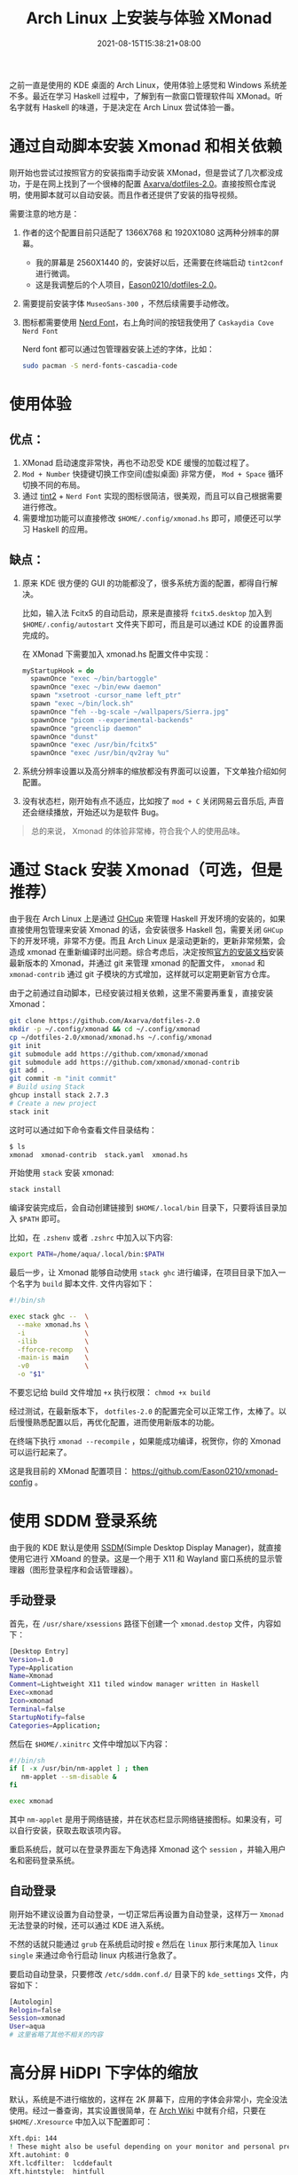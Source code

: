 #+TITLE: Arch Linux 上安装与体验 XMonad
#+DATE: 2021-08-15T15:38:21+08:00
#+DRAFT: false
#+TAGS[]: Arch Linux Haskell XMonad HiDPI
#+CATEGORIES[]: 热爱生活 

之前一直是使用的 KDE 桌面的 Arch Linux，使用体验上感觉和 Windows 系统差不多。最近在学习 Haskell 过程中，了解到有一款窗口管理软件叫 XMonad。听名字就有 Haskell 的味道，于是决定在 Arch Linux 尝试体验一番。

* 通过自动脚本安装 Xmonad 和相关依赖
刚开始也尝试过按照官方的安装指南手动安装 XMonad，但是尝试了几次都没成功，于是在网上找到了一个很棒的配置 [[https://github.com/Axarva/dotfiles-2.0][Axarva/dotfiles-2.0]]。直接按照仓库说明，使用脚本就可以自动安装。而且作者还提供了安装的指导视频。

需要注意的地方是：
1. 作者的这个配置目前只适配了 1366X768 和 1920X1080 这两种分辨率的屏幕。
   - 我的屏幕是 2560X1440 的，安装好以后，还需要在终端启动 ~tint2conf~ 进行微调。
   - 这是我调整后的个人项目，[[https://github.com/Eason0210/dotfiles-2.0][Eason0210/dotfiles-2.0]]。
   
2. 需要提前安装字体 ~MuseoSans-300~ ，不然后续需要手动修改。
3. 图标都需要使用 [[https://www.nerdfonts.com/font-downloads][Nerd Font]]，右上角时间的按钮我使用了 ~Caskaydia Cove Nerd Font~

   Nerd font 都可以通过包管理器安装上述的字体，比如：
   #+begin_src bash
   sudo pacman -S nerd-fonts-cascadia-code  
   #+end_src

* 使用体验
** 优点：
1. XMonad 启动速度非常快，再也不动忍受 KDE 缓慢的加载过程了。
2. ~Mod + Number~ 快捷键切换工作空间(虚拟桌面) 非常方便， ~Mod + Space~ 循环切换不同的布局。
3. 通过 [[https://github.com/Axarva/tint2-1][tint2]] + ~Nerd Font~ 实现的图标很简洁，很美观，而且可以自己根据需要进行修改。
4. 需要增加功能可以直接修改 ~$HOME/.config/xmonad.hs~ 即可，顺便还可以学习 Haskell 的应用。
** 缺点：
1. 原来 KDE 很方便的 GUI 的功能都没了，很多系统方面的配置，都得自行解决。
   
   比如，输入法 Fcitx5 的自动启动，原来是直接将 ~fcitx5.desktop~ 加入到 ~$HOME/.config/autostart~ 文件夹下即可，而且是可以通过 KDE 的设置界面完成的。

   在 XMonad 下需要加入 xmonad.hs 配置文件中实现：
   #+begin_src haskell
   myStartupHook = do
     spawnOnce "exec ~/bin/bartoggle"
     spawnOnce "exec ~/bin/eww daemon"
     spawn "xsetroot -cursor_name left_ptr"
     spawn "exec ~/bin/lock.sh"
     spawnOnce "feh --bg-scale ~/wallpapers/Sierra.jpg"
     spawnOnce "picom --experimental-backends"
     spawnOnce "greenclip daemon"
     spawnOnce "dunst"
     spawnOnce "exec /usr/bin/fcitx5"
     spawnOnce "exec /usr/bin/qv2ray %u"
   #+end_src
2. 系统分辨率设置以及高分辨率的缩放都没有界面可以设置，下文单独介绍如何配置。
3. 没有状态栏，刚开始有点不适应，比如按了 ~mod + C~ 关闭网易云音乐后, 声音还会继续播放，开始还以为是软件 Bug。   

#+begin_quote
总的来说， Xmonad 的体验非常棒，符合我个人的使用品味。
#+end_quote
* 通过 Stack 安装 Xmonad（可选，但是推荐）
由于我在 Arch Linux 上是通过 [[https://github.com/haskell/ghcup-hs][GHCup]] 来管理 Haskell 开发环境的安装的，如果直接使用包管理来安装 Xmonad 的话，会安装很多 Haskell 包，需要关闭 ~GHCup~ 下的开发环境，非常不方便。而且 Arch Linux 是滚动更新的，更新非常频繁，会造成 xmonad 在重新编译时出问题。综合考虑后，决定按照[[https://github.com/xmonad/xmonad/blob/master/INSTALL.md][官方的安装文档]]安装最新版本的 Xmonad，并通过 git 来管理 xmonad 的配置文件， ~xmonad~ 和 ~xmonad-contrib~ 通过 git 子模块的方式增加，这样就可以定期更新官方仓库。

由于之前通过自动脚本，已经安装过相关依赖，这里不需要再重复，直接安装 Xmonad：

#+begin_src bash
  git clone https://github.com/Axarva/dotfiles-2.0
  mkdir -p ~/.config/xmonad && cd ~/.config/xmonad
  cp ~/dotfiles-2.0/xmonad/xmonad.hs ~/.config/xmonad
  git init
  git submodule add https://github.com/xmonad/xmonad
  git submodule add https://github.com/xmonad/xmonad-contrib
  git add .
  git commit -m "init commit"
  # Build using Stack
  ghcup install stack 2.7.3
  # Create a new project
  stack init
 
#+end_src 

这时可以通过如下命令查看文件目录结构：
#+begin_src bash
$ ls
xmonad  xmonad-contrib  stack.yaml  xmonad.hs
#+end_src

开始使用 ~stack~ 安装 xmonad:
#+begin_src bash
stack install
#+end_src
编译安装完成后，会自动创建链接到 ~$HOME/.local/bin~ 目录下，只要将该目录加入 ~$PATH~ 即可。

比如，在 ~.zshenv~ 或者 ~.zshrc~ 中加入以下内容:
#+begin_src bash
export PATH=/home/aqua/.local/bin:$PATH
#+end_src

最后一步，让 Xmonad 能够自动使用 ~stack ghc~ 进行编译，在项目目录下加入一个名字为 ~build~ 脚本文件. 文件内容如下：
#+begin_src bash
#!/bin/sh

exec stack ghc --  \
  --make xmonad.hs \
  -i               \
  -ilib            \
  -fforce-recomp   \
  -main-is main    \
  -v0              \
  -o "$1"
#+end_src

不要忘记给 build 文件增加 ~+x~ 执行权限： ~chmod +x build~

经过测试，在最新版本下， ~dotfiles-2.0~ 的配置完全可以正常工作，太棒了。以后慢慢熟悉配置以后，再优化配置，进而使用新版本的功能。

在终端下执行 ~xmonad --recompile~ ，如果能成功编译，祝贺你，你的 Xmonad 可以运行起来了。

这是我目前的 XMonad 配置项目： https://github.com/Eason0210/xmonad-config 。
* 使用 SDDM 登录系统
由于我的 KDE 默认是使用 [[https://wiki.archlinux.org/title/SDDM][SSDM]](Simple Desktop Display Manager)，就直接使用它进行 XMoand 的登录。这是一个用于 X11 和 Wayland 窗口系统的显示管理器（图形登录程序和会话管理器）。
** 手动登录
首先，在 ~/usr/share/xsessions~ 路径下创建一个 ~xmonad.destop~ 文件，内容如下：
#+begin_src bash
[Desktop Entry]
Version=1.0
Type=Application
Name=Xmonad
Comment=Lightweight X11 tiled window manager written in Haskell
Exec=xmonad
Icon=xmonad
Terminal=false
StartupNotify=false
Categories=Application;
#+end_src

然后在 ~$HOME/.xinitrc~ 文件中增加以下内容：
#+begin_src bash
#!/bin/sh
if [ -x /usr/bin/nm-applet ] ; then
   nm-applet --sm-disable &
fi

exec xmonad
#+end_src

其中 ~nm-applet~ 是用于网络链接，并在状态栏显示网络链接图标。如果没有，可以自行安装，获取去取该项内容。

重启系统后，就可以在登录界面左下角选择 Xmonad 这个 ~session~ ，并输入用户名和密码登录系统。 
** 自动登录
刚开始不建议设置为自动登录，一切正常后再设置为自动登录，这样万一 ~Xmonad~ 无法登录的时候，还可以通过 KDE 进入系统。

不然的话就只能通过 ~grub~ 在系统启动时按 ~e~ 然后在 ~linux~ 那行末尾加入 ~linux single~ 来通过命令行启动 linux 内核进行急救了。

要启动自动登录，只要修改 ~/etc/sddm.conf.d/~ 目录下的 ~kde_settings~ 文件，内容如下：
#+begin_src bash
[Autologin]
Relogin=false
Session=xmonad
User=aqua
# 这里省略了其他不相关的内容
#+end_src

* 高分屏 HiDPI 下字体的缩放
默认，系统是不进行缩放的，这样在 2K 屏幕下，应用的字体会非常小，完全没法使用。经过一番查询，其实设置很简单，在 [[https://wiki.archlinux.org/title/HiDPI#Chromium_/_Google_Chrome][Arch Wiki]] 中就有介绍，只要在 ~$HOME/.Xresource~ 中加入以下配置即可：
#+begin_src bash
Xft.dpi: 144
! These might also be useful depending on your monitor and personal preference:
Xft.autohint: 0
Xft.lcdfilter:  lcddefault
Xft.hintstyle:  hintfull
Xft.hinting: 1
Xft.antialias: 1
Xft.rgba: rgb
#+end_src
~Xft.dpi~ 的值设置为 ~96~ 乘以需要缩放的比例即可，比如 2K 屏幕需要缩放 ~1.5~ 倍，就是 ~96 X 1.5 = 144~ , 如果需要缩放 ~2~ 倍，就设置为 ~192~ 即可。

* 网易云音乐的相关问题
网易云音乐在 Linux 下的安装包有好几个 bug，上游一直都没有修复。
1. 无法使用 Fcitx5 输入法输入中文
2. 最小化到状态栏后，无法呼出程序
3. 界面字体不会跟送系统设置进行缩放

这几个问题，折腾了很久，最后找到一个相对完美的解决方案：
根据 [[https://wiki.archlinux.org/title/Fcitx5_(%E7%AE%80%E4%BD%93%E4%B8%AD%E6%96%87)#%E7%BD%91%E6%98%93%E4%BA%91%E9%9F%B3%E4%B9%90%E6%97%A0%E6%B3%95%E8%B0%83%E5%87%BA%E8%BE%93%E5%85%A5%E6%B3%95][Fcitx5 的 Arch Wiki]] 的建议，安装下面这个版本，可以正常使用中文输入法。
#+begin_src 
sudo pacman -S netease-cloud-music-imfix
#+end_src
这样就解决了上述的前两个问题。

至于第三个问题，需要在修改 desktop 文件并加上 ~--force-device-scale-factor=1.5~ 来临时解决. 这个文件通常为 ~/usr/share/application~ 目录下的 ~netease-cloud-music.desktop~

只要修改下面这个行的内容即可：
#+begin_src bash
Exec=netease-cloud-music --force-device-scale-factor=1.5 %U  
#+end_src

* 系统字体设置
原来在 KDE 下字体设置都是可以在 GUI 下面完成的，在 XMonad 下需要通过以下的方法设置：
具体内容可以参考 Arch Wiki 的 [[https://wiki.archlinux.org/title/Font_configuration][Font config]] 部分和 [[https://wiki.archlinux.org/title/Font_configuration/Examples][Font configuration/Examples]]

我个人的设置如下：

#+begin_src xml
<?xml version="1.0"?>
<!DOCTYPE fontconfig SYSTEM "fonts.dtd">
<fontconfig>
    <match target="font">
        <edit name="embeddedbitmap" mode="assign">
            <bool>false</bool>
        </edit>
    </match>
    <match>
        <test qual="any" name="family">
            <string>serif</string>
        </test>
        <edit name="family" mode="prepend" binding="strong">
            <string>PT Serif</string>
        </edit>
    </match>
    <match target="pattern">
        <test qual="any" name="family">
            <string>sans-serif</string>
        </test>
        <edit name="family" mode="prepend" binding="strong">
            <string>PT Sans</string>
        </edit>
    </match>
    <match target="pattern">
        <test qual="any" name="family">
            <string>monospace</string>
        </test>
        <edit name="family" mode="prepend" binding="strong">
            <string>SF Mono</string>
        </edit>
    </match>
    <match>
        <test name="lang" compare="contains">
            <string>zh</string>
        </test>
        <test name="family">
            <string>serif</string>
        </test>
        <edit name="family" mode="prepend">
            <string>Source Han Serif CN</string>
        </edit>
    </match>
    <match>
        <test name="lang" compare="contains">
            <string>zh</string>
        </test>
        <test name="family">
            <string>sans-serif</string>
        </test>
        <edit name="family" mode="prepend">
            <string>WenQuanYi Micro Hei</string>
        </edit>
    </match>
    <match>
        <test name="lang" compare="contains">
            <string>zh</string>
        </test>
        <test name="family">
            <string>monospace</string>
        </test>
        <edit name="family" mode="prepend">
            <string>SF Mono</string>
        </edit>
    </match>

    <!--WenQuanYi Zen Hei -> WenQuanYi Micro Hei -->
    <match target="pattern">
        <test qual="any" name="family">
            <string>WenQuanYi Zen Hei</string>
        </test>
        <edit name="family" mode="assign" binding="same">
            <string>WenQuanYi Micro Hei</string>
        </edit>
    </match>
    <match target="pattern">
        <test qual="any" name="family">
            <string>WenQuanYi Zen Hei Lite</string>
        </test>
        <edit name="family" mode="assign" binding="same">
            <string>WenQuanYi Micro Hei Lite</string>
        </edit>
    </match>
    <match target="pattern">
        <test qual="any" name="family">
            <string>WenQuanYi Zen Hei Mono</string>
        </test>
        <edit name="family" mode="assign" binding="same">
            <string>WenQuanYi Micro Hei Mono</string>
        </edit>
    </match>

    <!--Microsoft YaHei, SimHei, SimSun -> WenQuanYi Micro Hei -->
    <match target="pattern">
        <test qual="any" name="family">
            <string>Microsoft YaHei</string>
        </test>
        <edit name="family" mode="assign" binding="same">
            <string>WenQuanYi Micro Hei</string>
        </edit>
    </match>
    <match target="pattern">
        <test qual="any" name="family">
            <string>SimHei</string>
        </test>
        <edit name="family" mode="assign" binding="same">
            <string>WenQuanYi Micro Hei</string>
        </edit>
    </match>
    <match target="pattern">
        <test qual="any" name="family">
            <string>SimSun</string>
        </test>
        <edit name="family" mode="assign" binding="same">
            <string>WenQuanYi Micro Hei</string>
        </edit>
    </match>
    <match target="pattern">
        <test qual="any" name="family">
            <string>SimSun-18030</string>
        </test>
        <edit name="family" mode="assign" binding="same">
            <string>WenQuanYi Micro Hei</string>
        </edit>
    </match>
</fontconfig>  
#+end_src

* 总结

#+begin_quote
通过上述的一系列设置，在 xmonad 下的使用就很顺滑了，字体的显示也非常清晰了。

Enjoy！
#+end_quote


   

